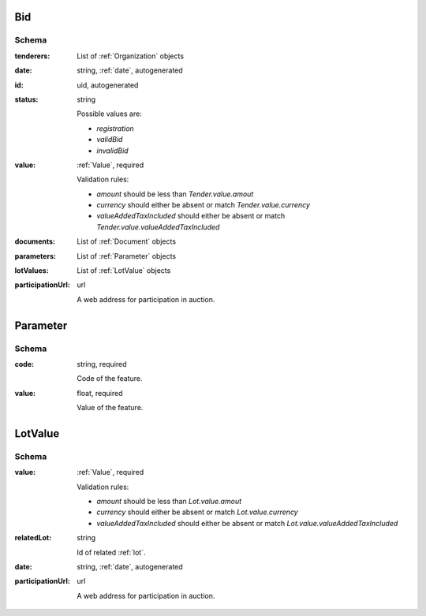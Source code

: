 .. . Kicking page rebuild 2014-10-30 17:00:08

.. index:: Bid, Parameter, LotValue, bidder, participant, pretendent

.. _bid:

Bid
===

Schema
------

:tenderers:
    List of :ref:`Organization` objects

:date:
    string, :ref:`date`, autogenerated

:id:
    uid, autogenerated

:status:
    string

    Possible values are:

    * `registration`
    * `validBid`
    * `invalidBid`

:value:
    :ref:`Value`, required

    Validation rules:

    * `amount` should be less than `Tender.value.amout`
    * `currency` should either be absent or match `Tender.value.currency`
    * `valueAddedTaxIncluded` should either be absent or match `Tender.value.valueAddedTaxIncluded`

:documents:
    List of :ref:`Document` objects

:parameters:
    List of :ref:`Parameter` objects

:lotValues:
    List of :ref:`LotValue` objects

:participationUrl:
    url

    A web address for participation in auction.

.. _Parameter:

Parameter
=========

Schema
------

:code:
    string, required

    Code of the feature.

:value:
    float, required

    Value of the feature.

.. _LotValue:

LotValue
========

Schema
------

:value:
    :ref:`Value`, required

    Validation rules:

    * `amount` should be less than `Lot.value.amout`
    * `currency` should either be absent or match `Lot.value.currency`
    * `valueAddedTaxIncluded` should either be absent or match `Lot.value.valueAddedTaxIncluded`

:relatedLot:
    string

    Id of related :ref:`lot`.

:date:
    string, :ref:`date`, autogenerated

:participationUrl:
    url

    A web address for participation in auction.
